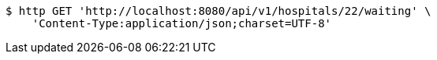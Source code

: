[source,bash]
----
$ http GET 'http://localhost:8080/api/v1/hospitals/22/waiting' \
    'Content-Type:application/json;charset=UTF-8'
----